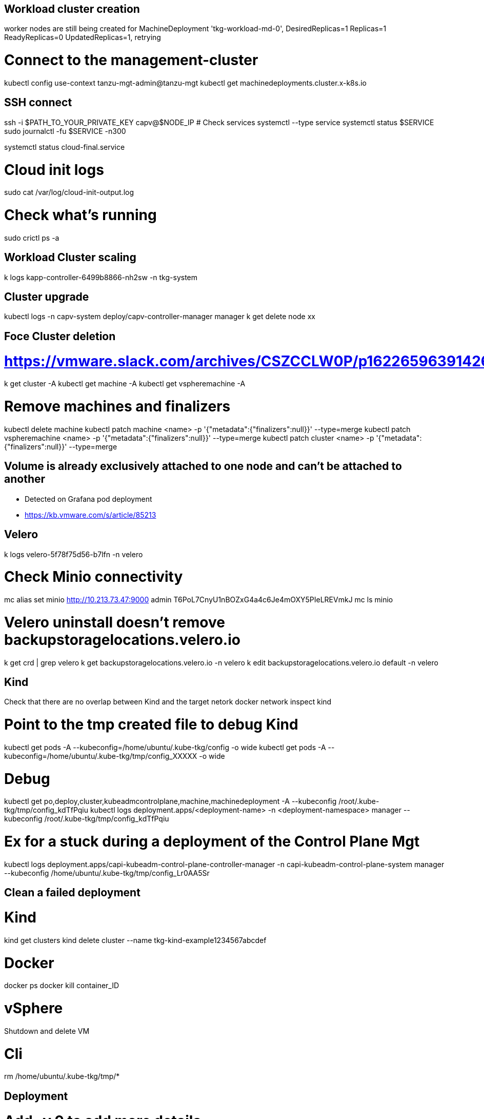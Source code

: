 == Workload cluster creation

worker nodes are still being created for MachineDeployment 'tkg-workload-md-0', DesiredReplicas=1 Replicas=1 ReadyReplicas=0 UpdatedReplicas=1, retrying

# Connect to the management-cluster
kubectl config use-context tanzu-mgt-admin@tanzu-mgt
kubectl get machinedeployments.cluster.x-k8s.io

== SSH connect

ssh -i $PATH_TO_YOUR_PRIVATE_KEY capv@$NODE_IP
# Check services
systemctl --type service
systemctl status $SERVICE
sudo journalctl -fu $SERVICE -n300

systemctl status cloud-final.service

# Cloud init logs
sudo cat /var/log/cloud-init-output.log

# Check what's running
sudo crictl ps -a

== Workload Cluster scaling

k logs kapp-controller-6499b8866-nh2sw -n tkg-system

== Cluster upgrade

kubectl logs -n capv-system deploy/capv-controller-manager manager
k get delete node xx

== Foce Cluster deletion
# https://vmware.slack.com/archives/CSZCCLW0P/p1622659639142600
k get cluster -A
kubectl get machine -A
kubectl get vspheremachine -A

# Remove machines and finalizers
kubectl delete machine
kubectl patch machine <name> -p '{"metadata":{"finalizers":null}}' --type=merge
kubectl patch vspheremachine <name> -p '{"metadata":{"finalizers":null}}' --type=merge
kubectl patch cluster <name> -p '{"metadata":{"finalizers":null}}' --type=merge

== Volume is already exclusively attached to one node and can't be attached to another

* Detected on Grafana pod deployment
* https://kb.vmware.com/s/article/85213

== Velero

k logs velero-5f78f75d56-b7lfn -n velero

# Check Minio connectivity
mc alias set minio http://10.213.73.47:9000 admin T6PoL7CnyU1nBOZxG4a4c6Je4mOXY5PIeLREVmkJ
mc ls minio

# Velero uninstall doesn't remove backupstoragelocations.velero.io
k get crd | grep velero
k get backupstoragelocations.velero.io -n velero
k edit backupstoragelocations.velero.io default -n velero

== Kind

Check that there are no overlap between Kind and the target netork
docker network inspect kind

# Point to the tmp created file to debug Kind 
kubectl get pods -A --kubeconfig=/home/ubuntu/.kube-tkg/config -o wide
kubectl get pods -A --kubeconfig=/home/ubuntu/.kube-tkg/tmp/config_XXXXX -o wide

# Debug
kubectl get po,deploy,cluster,kubeadmcontrolplane,machine,machinedeployment -A --kubeconfig /root/.kube-tkg/tmp/config_kdTfPqiu
kubectl logs deployment.apps/<deployment-name> -n <deployment-namespace> manager --kubeconfig /root/.kube-tkg/tmp/config_kdTfPqiu

# Ex for a stuck during a deployment of the Control Plane Mgt
kubectl logs deployment.apps/capi-kubeadm-control-plane-controller-manager -n capi-kubeadm-control-plane-system manager --kubeconfig /home/ubuntu/.kube-tkg/tmp/config_Lr0AA5Sr


== Clean a failed deployment

# Kind
kind get clusters
kind delete cluster --name tkg-kind-example1234567abcdef

# Docker
docker ps
docker kill container_ID

# vSphere
Shutdown and delete VM

# Cli
rm /home/ubuntu/.kube-tkg/tmp/*


== Deployment

# Add -v 9 to add more details 
tanzu cluster create xxx -v 9